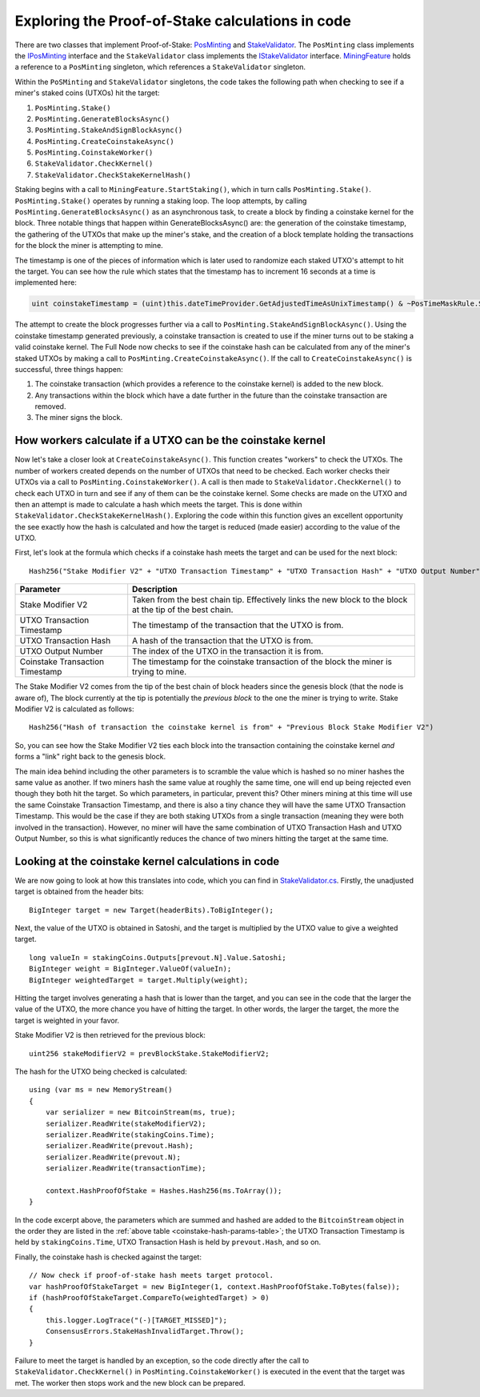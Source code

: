 ********************************************************************
Exploring the Proof-of-Stake calculations in code
********************************************************************

There are two classes that implement Proof-of-Stake: `PosMinting <https://github.com/stratisproject/StratisBitcoinFullNode/blob/master/src/Stratis.Bitcoin.Features.Miner/Staking/PosMinting.cs>`_ and `StakeValidator <https://github.com/stratisproject/StratisBitcoinFullNode/blob/master/src/Stratis.Bitcoin.Features.Consensus/StakeValidator.cs>`_. The ``PosMinting`` class implements the `IPosMinting <https://github.com/stratisproject/StratisBitcoinFullNode/blob/master/src/Stratis.Bitcoin.Features.Miner/Interfaces/IPosMinting.cs>`_ interface and the ``StakeValidator`` class implements the `IStakeValidator <https://github.com/stratisproject/StratisBitcoinFullNode/blob/master/src/Stratis.Bitcoin.Features.Consensus/Interfaces/IStakeValidator.cs>`_ interface. `MiningFeature <https://github.com/stratisproject/StratisBitcoinFullNode/blob/master/src/Stratis.Bitcoin.Features.Miner/MiningFeature.cs>`_ holds a reference to a ``PosMinting`` singleton, which references a ``StakeValidator`` singleton.

Within the ``PoSMinting`` and ``StakeValidator`` singletons, the code takes the following path when checking to see if a miner's staked coins (UTXOs) hit the target:

1. ``PosMinting.Stake()``
2. ``PosMinting.GenerateBlocksAsync()``
3. ``PosMinting.StakeAndSignBlockAsync()``
4. ``PosMinting.CreateCoinstakeAsync()``
5. ``PosMinting.CoinstakeWorker()``
6. ``StakeValidator.CheckKernel()``
7. ``StakeValidator.CheckStakeKernelHash()``

Staking begins with a call to ``MiningFeature.StartStaking()``, which in turn calls ``PosMinting.Stake()``. ``PosMinting.Stake()`` operates by running a staking loop. The loop attempts, by calling ``PosMinting.GenerateBlocksAsync()`` as an asynchronous task, to create a block by finding a coinstake kernel for the block. Three notable things that happen within GenerateBlocksAsync() are: the generation of the coinstake timestamp, the gathering of the UTXOs that make up the miner's stake, and the creation of a block template holding the transactions for the block the miner is attempting to mine.

The timestamp is one of the pieces of information which is later used to randomize each staked UTXO's attempt to hit the target. You can see how the rule which states that the timestamp has to increment 16 seconds at a time is implemented here:

.. sourcecode:: csharp

  uint coinstakeTimestamp = (uint)this.dateTimeProvider.GetAdjustedTimeAsUnixTimestamp() & ~PosTimeMaskRule.StakeTimestampMask;

The attempt to create the block progresses further via a call to ``PosMinting.StakeAndSignBlockAsync()``. Using the coinstake timestamp generated previously, a coinstake transaction is created to use if the miner turns out to be staking a valid coinstake kernel. The Full Node now checks to see if the coinstake hash can be calculated from any of the miner's staked UTXOs by making a call to ``PosMinting.CreateCoinstakeAsync()``. If the call to ``CreateCoinstakeAsync()`` is successful, three things happen:

1. The coinstake transaction (which provides a reference to the coinstake kernel) is added to the new block.
2. Any transactions within the block which have a date further in the future than the coinstake transaction are removed.
3. The miner signs the block.

How workers calculate if a UTXO can be the coinstake kernel
=============================================================

Now let's take a closer look at ``CreateCoinstakeAsync()``. This function creates "workers" to check the UTXOs. The number of workers created depends on the number of UTXOs that need to be checked. Each worker checks their UTXOs via a call to ``PosMinting.CoinstakeWorker()``. A call is then made to ``StakeValidator.CheckKernel()`` to check each UTXO in turn and see if any of them can be the coinstake kernel. Some checks are made on the UTXO and then an attempt is made to calculate a hash which meets the target. This is done within ``StakeValidator.CheckStakeKernelHash()``. Exploring the code within this function gives an excellent opportunity the see exactly how the hash is calculated and how the target is reduced (made easier) according to the value of the UTXO.

.. _coinstake-hash-formula:

First, let's look at the formula which checks if a coinstake hash meets the target and can be used for the next block:

::

  Hash256("Stake Modifier V2" + "UTXO Transaction Timestamp" + "UTXO Transaction Hash" + "UTXO Output Number" + "Coinstake Transaction Time") < Target * Weight

.. _coinstake-hash-params-table:

+--------------------------------+-----------------------------------------------------------------------------------------------------------+
|Parameter                       |Description                                                                                                |
+================================+===========================================================================================================+
|Stake Modifier V2               |Taken from the best chain tip. Effectively links the new block to the block at the tip of the best chain.  |
+--------------------------------+-----------------------------------------------------------------------------------------------------------+
|UTXO Transaction Timestamp      |The timestamp of the transaction that the UTXO is from.                                                    |
+--------------------------------+-----------------------------------------------------------------------------------------------------------+
|UTXO Transaction Hash           |A hash of the transaction that the UTXO is from.                                                           |
+--------------------------------+-----------------------------------------------------------------------------------------------------------+
|UTXO Output Number              |The index of the UTXO in the transaction it is from.                                                       |
+--------------------------------+-----------------------------------------------------------------------------------------------------------+
|Coinstake Transaction Timestamp |The timestamp for the coinstake transaction of the block the miner is trying to mine.                      |
+--------------------------------+-----------------------------------------------------------------------------------------------------------+

The Stake Modifier V2 comes from the tip of the best chain of block headers since the genesis block (that the node is aware of), The block currently at the tip is potentially the *previous block* to the one the miner is trying to write. Stake Modifier V2 is calculated as follows:

::

  Hash256("Hash of transaction the coinstake kernel is from" + "Previous Block Stake Modifier V2")
  
So, you can see how the Stake Modifier V2 ties each block into the transaction containing the coinstake kernel *and* forms a "link" right back to the genesis block.

The main idea behind including the other parameters is to scramble the value which is hashed so no miner hashes the same value as another. If two miners hash the same value at roughly the same time, one will end up being rejected even though they both hit the target. So which parameters, in particular, prevent this? Other miners mining at this time will use the same Coinstake Transaction Timestamp, and there is also a tiny chance they will have the same UTXO Transaction Timestamp. This would be the case if they are both staking UTXOs from a single transaction (meaning they were both involved in the transaction). However, no miner will have the same combination of UTXO Transaction Hash and UTXO Output Number, so this is what significantly reduces the chance of two miners hitting the target at the same time.

.. _looking-at-the-coinstake-kernel-calculations:

Looking at the coinstake kernel calculations in code
=====================================================

We are now going to look at how this translates into code, which you can find in `StakeValidator.cs <https://github.com/stratisproject/StratisBitcoinFullNode/blob/master/src/Stratis.Bitcoin.Features.Consensus/StakeValidator.cs>`_. Firstly, the unadjusted target is obtained from the header bits:

::

  BigInteger target = new Target(headerBits).ToBigInteger();

Next, the value of the UTXO is obtained in Satoshi, and the target is multiplied by the UTXO value to give a weighted target.

::

  long valueIn = stakingCoins.Outputs[prevout.N].Value.Satoshi;
  BigInteger weight = BigInteger.ValueOf(valueIn);
  BigInteger weightedTarget = target.Multiply(weight);

Hitting the target involves generating a hash that is lower than the target, and you can see in the code that the larger the value of the UTXO, the more chance you have of hitting the target. In other words, the larger the target, the more the target is weighted in your favor.

Stake Modifier V2 is then retrieved for the previous block:
 
::

  uint256 stakeModifierV2 = prevBlockStake.StakeModifierV2;

The hash for the UTXO being checked is calculated:

::

  using (var ms = new MemoryStream()
  {
      var serializer = new BitcoinStream(ms, true);
      serializer.ReadWrite(stakeModifierV2);
      serializer.ReadWrite(stakingCoins.Time);
      serializer.ReadWrite(prevout.Hash);
      serializer.ReadWrite(prevout.N);
      serializer.ReadWrite(transactionTime);

      context.HashProofOfStake = Hashes.Hash256(ms.ToArray());
  }

In the code excerpt above, the parameters which are summed and hashed are added to the ``BitcoinStream`` object in the order they are listed in the :ref:`above table <coinstake-hash-params-table>`; the UTXO Transaction Timestamp is held by ``stakingCoins.Time``, UTXO Transaction Hash is held by ``prevout.Hash``, and so on.

Finally, the coinstake hash is checked against the target:

::

  // Now check if proof-of-stake hash meets target protocol.
  var hashProofOfStakeTarget = new BigInteger(1, context.HashProofOfStake.ToBytes(false));
  if (hashProofOfStakeTarget.CompareTo(weightedTarget) > 0)
  {
      this.logger.LogTrace("(-)[TARGET_MISSED]");
      ConsensusErrors.StakeHashInvalidTarget.Throw();
  }

Failure to meet the target is handled by an exception, so the code directly after the call to ``StakeValidator.CheckKernel()`` in ``PosMinting.CoinstakeWorker()`` is executed in the event that the target was met. The worker then stops work and the new block can be prepared.











